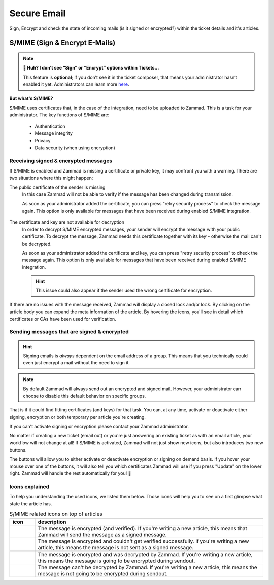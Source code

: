 ﻿Secure Email
============

Sign, Encrypt and check the state of incoming mails (is it signed or encrypted?) 
within the ticket details and it's articles.

S/MIME (Sign & Encrypt E-Mails)
-------------------------------

.. note:: **🤔 Huh? I don’t see “Sign” or “Encrypt” options within Tickets...** 

   This feature is **optional**;
   if you don’t see it in the ticket composer,
   that means your administrator hasn’t enabled it yet.
   Administrators can learn more
   `here <https://admin-docs.zammad.org/en/latest/system/integrations/smime.html>`_.

**But what's S/MIME?**

S/MIME uses certificates that, in the case of the integration, need to be uploaded to Zammad. 
This is a task for your administrator. The key functions of S/MIME are:

   * Authentication
   * Message integrity
   * Privacy
   * Data security (when using encryption)

Receiving signed & encrypted messages
^^^^^^^^^^^^^^^^^^^^^^^^^^^^^^^^^^^^^

If S/MIME is enabled and Zammad is missing a certificate or private key, it may confront you with a warning. 
There are two situations where this might happen:

The public certificate of the sender is missing
   In this case Zammad will not be able to verify if the message has been changed during transmission. 

   As soon as your administrator added the certificate, you can press "retry security process" to check the message again. 
   This option is only available for messages that have been received during enabled S/MIME integration.

   .. figure:: /images/advanced/smime/verification-not-possible-due-to-missing-certificates.png
      :alt: Ticket article shows a warning for failed verification of a signed message
      :align: center

The certificate and key are not available for decryption
   In order to decrypt S/MIME encrypted messages, your sender will encrypt the message with your public certificate. 
   To decrypt the message, Zammad needs this certificate together with its key - otherwise the mail can't be decrypted.

   As soon as your administrator added the certificate and key, you can press "retry security process" to check the 
   message again. This option is only available for messages that have been received during enabled S/MIME integration. 

   .. hint:: This issue could also appear if the sender used the wrong certificate for encryption.

   .. figure:: /images/advanced/smime/decryption-not-possible-due-to-missing-certificates.png
      :alt: Ticket article shows a warning for failed verification of a signed message
      :align: center

If there are no issues with the message received, Zammad will display a closed lock and/or lock. 
By clicking on the article body you can expand the meta information of the article. By hovering the icons, 
you'll see in detail which certificates or CAs have been used for verification.

.. figure:: /images/advanced/smime/checking-security-mata-information.gif
   :alt: Screencast showing on how to verify used certificates
   :align: center

Sending messages that are signed & encrypted
^^^^^^^^^^^^^^^^^^^^^^^^^^^^^^^^^^^^^^^^^^^^

.. hint:: Signing emails is *always* dependent on the email address of a group.
   This means that you technically could even just encrypt a mail without the need to sign it.

.. note:: By default Zammad will always send out an encrypted and signed mail. 
   However, your administrator can choose to disable this default behavior on specific groups.

That is if it could find fitting certificates (and keys) for that task. 
You can, at any time, activate or deactivate either signing, encryption or both temporary per article you're creating. 

If you can't activate signing or encryption please contact your Zammad administrator.

No matter if creating a new ticket (email out) or you're just answering an existing ticket as with an email 
article, your workflow will not change at all! If S/MIME is activated, Zammad will not just show new icons, 
but also introduces two new buttons.

The buttons will allow you to either activate or deactivate encryption or signing on demand basis. 
If you hover your mouse over one of the buttons, it will also tell you which certificates Zammad will use 
if you press "Update" on the lower right. Zammad will handle the rest automatically for you! 🙌

.. figure:: /images/advanced/smime/creating-articles_signed-and-encrypted.gif
   :alt: Screencast showing both ticket creation and normal ticket answers with S/MIME enabled
   :align: center

Icons explained
^^^^^^^^^^^^^^^

To help you understanding the used icons, we listed them below. 
Those icons will help you to see on a first glimpse what state the article has.

.. list-table:: S/MIME related icons on top of articles
   :header-rows: 1
   :widths: 5 45
   
   * - icon
     - description
   * - |lock|
     - The message is encrypted (and verified). If you're writing a new article, this means that Zammad will 
       send the message as a signed message.
   * - |open-lock|
     - The message is encrypted and couldn't get verified successfully. If you're writing a new article, this 
       means the message is not sent as a signed message.
   * - |signed|
     - The message is encrypted and was decrypted by Zammad. If you're writing a new article, this means the 
       message is going to be encrypted during sendout.
   * - |not-signed|
     - The message can't be decrypted by Zammad. If you're writing a new article, this means the message 
       is not going to be encrypted during sendout.

.. |lock| image:: /images/advanced/smime/icon_lock.png
   :width: 24px
   :height: 24px
   :align: top
.. |open-lock| image:: /images/advanced/smime/icon_open-lock.png
   :width: 24px
   :height: 24px
.. |signed| image:: /images/advanced/smime/icon_signed.png
   :width: 24px
   :height: 24px
.. |not-signed| image:: /images/advanced/smime/icon_not-signed.png
   :width: 24px
   :height: 24px
